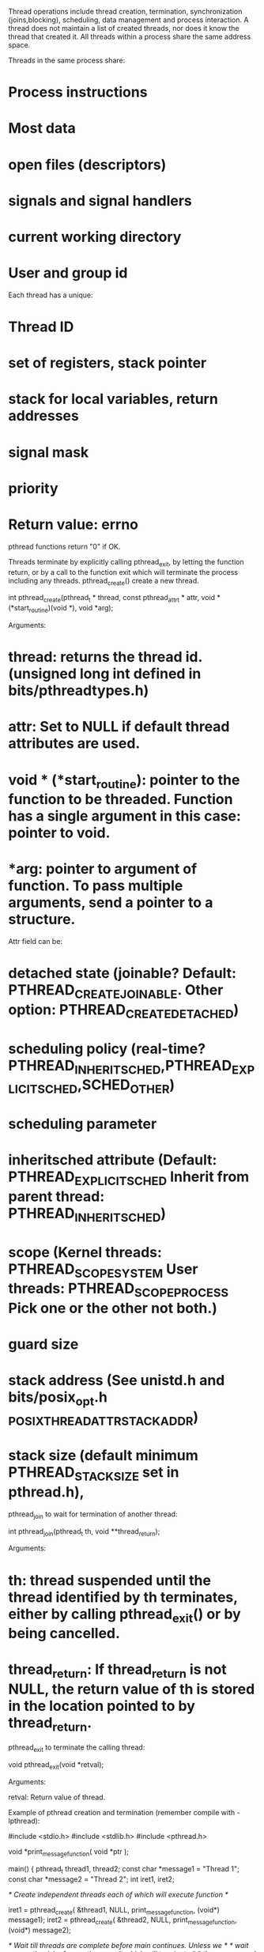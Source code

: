 Thread operations include thread creation, termination, synchronization (joins,blocking), scheduling, data management and process interaction. A thread does not maintain a list of created threads, nor does it know the thread that created it. All threads within a process share the same address space.

Threads in the same process share:
* Process instructions
* Most data
* open files (descriptors)
* signals and signal handlers
* current working directory
* User and group id

Each thread has a unique:
* Thread ID
* set of registers, stack pointer
* stack for local variables, return addresses
* signal mask
* priority
* Return value: errno

pthread functions return "0" if OK.

Threads terminate by explicitly calling pthread_exit, by letting the function return, or by a call to the function exit which will terminate the process including any threads.
pthread_create() create a new thread.

 int pthread_create(pthread_t * thread,
                    const pthread_attr_t * attr,
                    void * (*start_routine)(void *),
                    void *arg);

Arguments:

* thread: returns the thread id. (unsigned long int defined in bits/pthreadtypes.h)
* attr: Set to NULL if default thread attributes are used.
* void * (*start_routine): pointer to the function to be threaded. Function has a single argument in this case: pointer to void.
* *arg: pointer to argument of function. To pass multiple arguments, send a pointer to a structure.

Attr field can be:

* detached state (joinable? Default: PTHREAD_CREATE_JOINABLE. Other option: PTHREAD_CREATE_DETACHED)
* scheduling policy (real-time? PTHREAD_INHERIT_SCHED,PTHREAD_EXPLICIT_SCHED,SCHED_OTHER)
* scheduling parameter
* inheritsched attribute (Default: PTHREAD_EXPLICIT_SCHED Inherit from parent thread: PTHREAD_INHERIT_SCHED)
* scope (Kernel threads: PTHREAD_SCOPE_SYSTEM User threads: PTHREAD_SCOPE_PROCESS Pick one or the other not both.)
* guard size
* stack address (See unistd.h and bits/posix_opt.h _POSIX_THREAD_ATTR_STACKADDR)
* stack size (default minimum PTHREAD_STACK_SIZE set in pthread.h),

pthread_join to wait for termination of another thread:

 int pthread_join(pthread_t th, void **thread_return);

Arguments:

* th: thread suspended until the thread identified by th terminates, either by calling pthread_exit() or by being cancelled.
* thread_return: If thread_return is not NULL, the return value of th is stored in the location pointed to by thread_return.

pthread_exit to terminate the calling thread:

 void pthread_exit(void *retval);

Arguments:

 retval: Return value of thread.

Example of pthread creation and termination (remember compile with -lpthread):

 #include <stdio.h>
 #include <stdlib.h>
 #include <pthread.h>

 void *print_message_function( void *ptr );

 main()
 {
      pthread_t thread1, thread2;
      const char *message1 = "Thread 1";
      const char *message2 = "Thread 2";
      int  iret1, iret2;

     /* Create independent threads each of which will execute function */

      iret1 = pthread_create( &thread1, NULL, print_message_function, (void*) message1);
      iret2 = pthread_create( &thread2, NULL, print_message_function, (void*) message2);

      /* Wait till threads are complete before main continues. Unless we  */
      /* wait we run the risk of executing an exit which will terminate   */
      /* the process and all threads before the threads have completed.   */

      pthread_join( thread1, NULL);
      pthread_join( thread2, NULL);

      printf("Thread 1 returns: %d\n",iret1);
      printf("Thread 2 returns: %d\n",iret2);
      exit(0);
 }

 void *print_message_function( void *ptr )
 {
      char *message;
      message = (char *) ptr;
      printf("%s \n", message);
 }

The threads library provides three synchronization mechanisms:

* mutexes: Mutual exclusion lock: Block access to variables by other threads. This enforces exclusive access by a thread to a variable or set of variables.
* joins: Make a thread wait till others are complete (terminated).
* condition variables: data type pthread_cond_t.

== Advanced threads ==

More detailed info for the future at: https://computing.llnl.gov/tutorials/pthreads/
